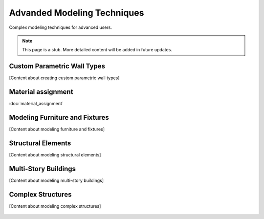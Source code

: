============================
Advanded Modeling Techniques
============================

Complex modeling techniques for advanced users.

.. note::
   This page is a stub. More detailed content will be added in future updates.

Custom Parametric Wall Types
----------------------------

[Content about creating custom parametric wall types]

Material assignment
-------------------

:doc:`material_assignment`

Modeling Furniture and Fixtures
-------------------------------

[Content about modeling furniture and fixtures]

Structural Elements
-------------------

.. seealso::

  :doc:`/users/structural_analysis/index`

[Content about modeling structural elements]

Multi-Story Buildings
---------------------

[Content about modeling multi-story buildings]

Complex Structures
------------------

[Content about modeling complex structures]


   .. toctree::
      :hidden:
      :caption: Sections
      :maxdepth: 2

      material_assignment